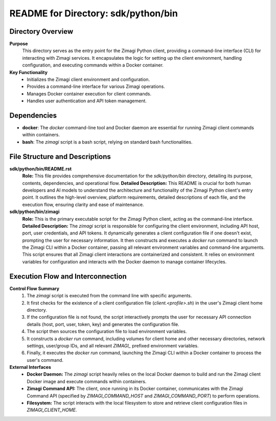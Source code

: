 =====================================================
README for Directory: sdk/python/bin
=====================================================

Directory Overview
------------------

**Purpose**
   This directory serves as the entry point for the Zimagi Python client, providing a command-line interface (CLI) for interacting with Zimagi services. It encapsulates the logic for setting up the client environment, handling configuration, and executing commands within a Docker container.

**Key Functionality**
   *   Initializes the Zimagi client environment and configuration.
   *   Provides a command-line interface for various Zimagi operations.
   *   Manages Docker container execution for client commands.
   *   Handles user authentication and API token management.

Dependencies
-------------------------

*   **docker**: The `docker` command-line tool and Docker daemon are essential for running Zimagi client commands within containers.
*   **bash**: The `zimagi` script is a bash script, relying on standard bash functionalities.

File Structure and Descriptions
-------------------------------

**sdk/python/bin/README.rst**
     **Role:** This file provides comprehensive documentation for the `sdk/python/bin` directory, detailing its purpose, contents, dependencies, and operational flow.
     **Detailed Description:** This README is crucial for both human developers and AI models to understand the architecture and functionality of the Zimagi Python client's entry point. It outlines the high-level overview, platform requirements, detailed descriptions of each file, and the execution flow, ensuring clarity and ease of maintenance.

**sdk/python/bin/zimagi**
     **Role:** This is the primary executable script for the Zimagi Python client, acting as the command-line interface.
     **Detailed Description:** The `zimagi` script is responsible for configuring the client environment, including API host, port, user credentials, and API tokens. It dynamically generates a client configuration file if one doesn't exist, prompting the user for necessary information. It then constructs and executes a `docker run` command to launch the Zimagi CLI within a Docker container, passing all relevant environment variables and command-line arguments. This script ensures that all Zimagi client interactions are containerized and consistent. It relies on environment variables for configuration and interacts with the Docker daemon to manage container lifecycles.

Execution Flow and Interconnection
----------------------------------

**Control Flow Summary**
   1.  The `zimagi` script is executed from the command line with specific arguments.
   2.  It first checks for the existence of a client configuration file (`client.<profile>.sh`) in the user's Zimagi client home directory.
   3.  If the configuration file is not found, the script interactively prompts the user for necessary API connection details (host, port, user, token, key) and generates the configuration file.
   4.  The script then sources the configuration file to load environment variables.
   5.  It constructs a `docker run` command, including volumes for client home and other necessary directories, network settings, user/group IDs, and all relevant `ZIMAGI_` prefixed environment variables.
   6.  Finally, it executes the `docker run` command, launching the Zimagi CLI within a Docker container to process the user's command.

**External Interfaces**
   *   **Docker Daemon:** The `zimagi` script heavily relies on the local Docker daemon to build and run the Zimagi client Docker image and execute commands within containers.
   *   **Zimagi Command API:** The client, once running in its Docker container, communicates with the Zimagi Command API (specified by `ZIMAGI_COMMAND_HOST` and `ZIMAGI_COMMAND_PORT`) to perform operations.
   *   **Filesystem:** The script interacts with the local filesystem to store and retrieve client configuration files in `ZIMAGI_CLIENT_HOME`.
